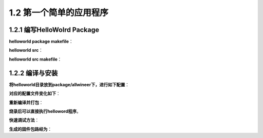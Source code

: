 1.2 第一个简单的应用程序
======================================

1.2.1 编写HelloWolrd Package
--------------------------------------

**helloworld package makefile**：

.. code-block:: makefile
    :linenos:

    #
    # Copyright (C) 2012 OpenWrt.org
    #
    # This is free software, licensed under the GNU General Public License v2.
    # See /LICENSE for more information.
    #

    include $(TOPDIR)/rules.mk
    include $(BUILD_DIR)/kernel.mk

    PKG_NAME:=helloworld
    PKG_VERSION:=1
    PKG_RELEASE:=1

    PKG_BUILD_DIR := $(COMPILE_DIR)/$(PKG_NAME)
    include $(BUILD_DIR)/package.mk

    define Package/$(PKG_NAME)
    SECTION:=utils
    CATEGORY:=Allwinner
    TITLE:= helloworld
    endef

    define Package/$(PKG_NAME)/description
        helloworld
    endef

    define Build/Prepare
        $(CP) -r ./files/src $(PKG_BUILD_DIR)/

    endef

    define Build/Compile
        $(MAKE) -C $(PKG_BUILD_DIR)/src \
            ARCH="$(TARGET_ARCH)" \
            AR="$(TARGET_AR)" \
            CC="$(TARGET_CC)" \
            CXX="$(TARGET_CXX)" \
            CFLAGS="$(TARGET_CFLAGS)" \
            LDFLAGS="$(TARGET_LDFLAGS)" \
            CONFIG_PREFIX="$(PKG_INSTALL_DIR)" \
            all
    endef

    define Package/$(PKG_NAME)/install
        $(INSTALL_DIR) $(1)/usr/bin
        $(INSTALL_BIN) $(PKG_BUILD_DIR)/src/helloworld $(1)/usr/bin

    endef

    $(eval $(call BuildPackage,$(PKG_NAME)))  

**helloworld src**：

.. code-block:: c
    :linenos:

    #include <stdio.h>
    #include <stdlib.h>
    #include <unistd.h>

    int main(void)
    {
        while(1)
        {
            printf("hello world!\n");
            sleep(1);
        }
    }  

**helloworld src makefile**：

.. code-block:: makefile
    :linenos:

    target	= helloworld

    SRCS = hello.c

    INCLUDES =
    LOCAL_CFLAGS = $(INCLUDES)

    install:

    $(target): $(SRCS)
        $(CC) $(CFLAGS) $(LDFLAGS)  $^ -o $@ 

    all: $(target) install
    clean:
        rm -rf $(target)

1.2.2 编译与安装
--------------------------------------

**将helloworld目录放到package/allwineer下，进行如下配置**：

.. code-block:: shell
    :linenos:

    make menuconfig
        Allwinner
            helloworld

**对应的配置文件变化如下**：

.. code-block:: shell
    :linenos:

    target/allwinner/drum-std/defconfig下增加
    CONFIG_PACKAGE_helloworld=y

**重新编译并打包**：

.. code-block:: shell
    :linenos:

    make -j16 && pack

**烧录后可以直接执行helloword程序**。

**快速调试方法**：

.. code-block:: shell
    :linenos:

    cd package/allwineer/helloworld
    mm -B  //先clean该应用的临时文件再编译

**生成的固件包路经为**：

.. code-block:: shell
    :linenos:

    out/drum-std/packages/base/helloworld_1-1_sunxi.ipk

    //推到开发板
    adb push out/drum-std/packages/base/helloworld_1-1_sunxi.ipk /tmp

    //安装该应用
    opkg install /tmp/helloworld_1-1_sunxi.ipk

    //也可以直接推送bin
    out/drun-std/compile/target/helloworld/src/helloworld

